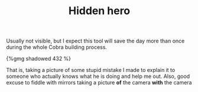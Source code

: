 #+layout: post
#+title: Hidden hero
#+tags: cobra tools
#+type: post
#+published: true

Usually not visible, but I expect this tool will save the day more
than once during the whole Cobra building process.

#+BEGIN_HTML
{%gmg shadowed 432 %}
#+END_HTML

That is, taking a picture of some stupid mistake I made to explain it
to someone who actually knows what he is doing and help me out. Also,
good excuse to fiddle with mirrors taking a picture *of* the camera *with*
the camera
